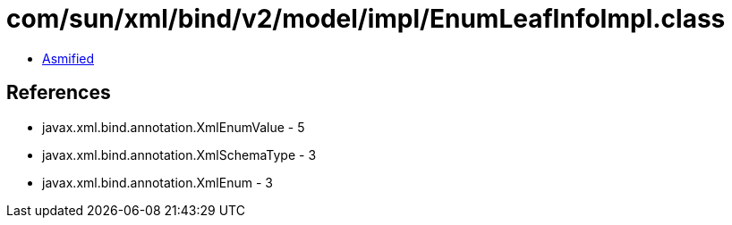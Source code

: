 = com/sun/xml/bind/v2/model/impl/EnumLeafInfoImpl.class

 - link:EnumLeafInfoImpl-asmified.java[Asmified]

== References

 - javax.xml.bind.annotation.XmlEnumValue - 5
 - javax.xml.bind.annotation.XmlSchemaType - 3
 - javax.xml.bind.annotation.XmlEnum - 3
